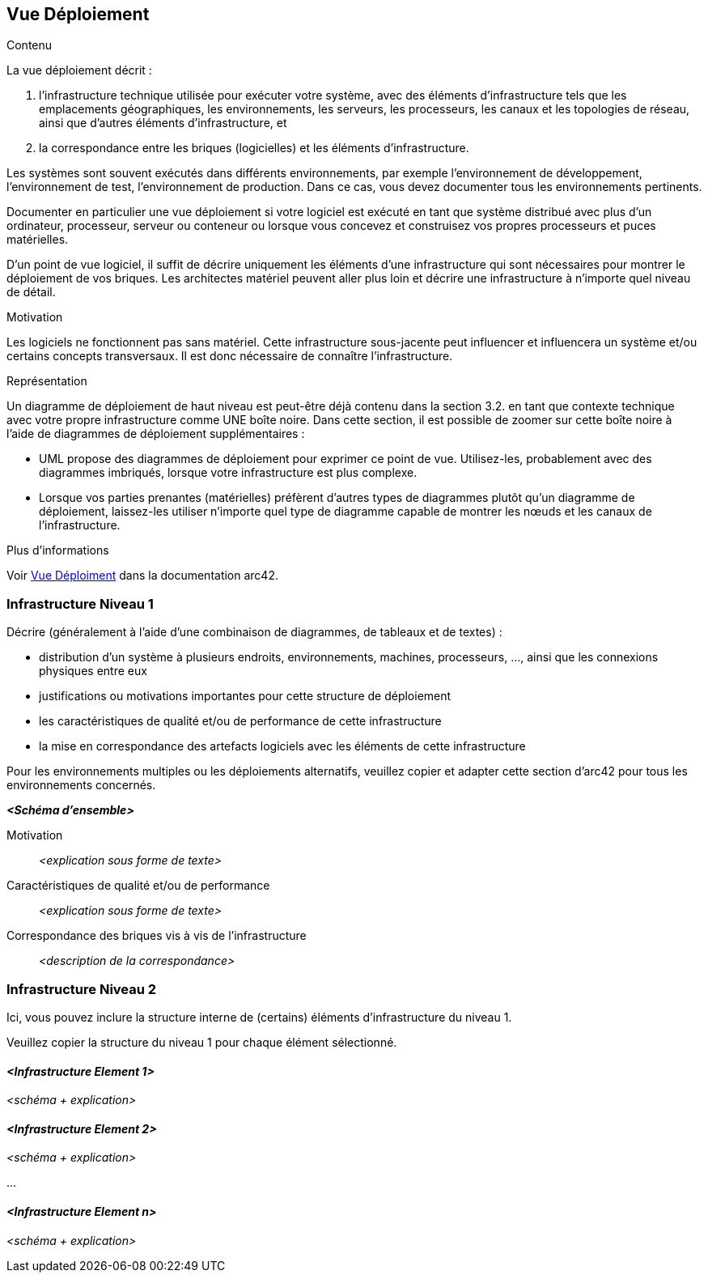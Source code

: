 ifndef::imagesdir[:imagesdir: ../images]

[[section-deployment-view]]


== Vue Déploiement

[role="arc42help"]
****
.Contenu
La vue déploiement décrit :

1. l'infrastructure technique utilisée pour exécuter votre système, avec des éléments d'infrastructure tels que les emplacements géographiques, les environnements, les serveurs, les processeurs, les canaux et les topologies de réseau, ainsi que d'autres éléments d'infrastructure, et

2. la correspondance entre les briques (logicielles) et les éléments d'infrastructure.

Les systèmes sont souvent exécutés dans différents environnements, par exemple l'environnement de développement, l'environnement de test, l'environnement de production. Dans ce cas, vous devez documenter tous les environnements pertinents.

Documenter en particulier une vue déploiement si votre logiciel est exécuté en tant que système distribué avec plus d'un ordinateur, processeur, serveur ou conteneur ou lorsque vous concevez et construisez vos propres processeurs et puces matérielles.

D'un point de vue logiciel, il suffit de décrire uniquement les éléments d'une infrastructure qui sont nécessaires pour montrer le déploiement de vos briques. Les architectes matériel peuvent aller plus loin et décrire une infrastructure à n'importe quel niveau de détail.

.Motivation
Les logiciels ne fonctionnent pas sans matériel.
Cette infrastructure sous-jacente peut influencer et influencera un système et/ou certains concepts transversaux.
Il est donc nécessaire de connaître l'infrastructure.

.Représentation

Un diagramme de déploiement de haut niveau est peut-être déjà contenu dans la section 3.2. en tant que 
contexte technique avec votre propre infrastructure comme UNE boîte noire. Dans cette section, 
il est possible de zoomer sur cette boîte noire à l'aide de diagrammes de déploiement supplémentaires :

* UML propose des diagrammes de déploiement pour exprimer ce point de vue. Utilisez-les, probablement avec des diagrammes imbriqués,
lorsque votre infrastructure est plus complexe.
* Lorsque vos parties prenantes (matérielles) préfèrent d'autres types de diagrammes plutôt qu'un diagramme de déploiement, laissez-les utiliser n'importe quel type de diagramme capable de montrer les nœuds et les canaux de l'infrastructure.


.Plus d'informations

Voir https://docs.arc42.org/section-7/[Vue Déploiment] dans la documentation arc42.

****

=== Infrastructure Niveau 1

[role="arc42help"]
****
Décrire (généralement à l'aide d'une combinaison de diagrammes, de tableaux et de textes) :

* distribution d'un système à plusieurs endroits, environnements, machines, processeurs, ..., ainsi que les connexions physiques entre eux
* justifications ou motivations importantes pour cette structure de déploiement
* les caractéristiques de qualité et/ou de performance de cette infrastructure
* la mise en correspondance des artefacts logiciels avec les éléments de cette infrastructure

Pour les environnements multiples ou les déploiements alternatifs, veuillez copier et adapter cette section d'arc42 pour tous les environnements concernés.
****

_**<Schéma d'ensemble>**_

Motivation::

_<explication sous forme de texte>_

Caractéristiques de qualité et/ou de performance::

_<explication sous forme de texte>_

Correspondance des briques vis à vis de l'infrastructure::
_<description de la correspondance>_


=== Infrastructure Niveau 2

[role="arc42help"]
****
Ici, vous pouvez inclure la structure interne de (certains) éléments d'infrastructure du niveau 1.

Veuillez copier la structure du niveau 1 pour chaque élément sélectionné.
****

==== _<Infrastructure Element 1>_

_<schéma + explication>_

==== _<Infrastructure Element 2>_

_<schéma + explication>_

...

==== _<Infrastructure Element n>_

_<schéma + explication>_
